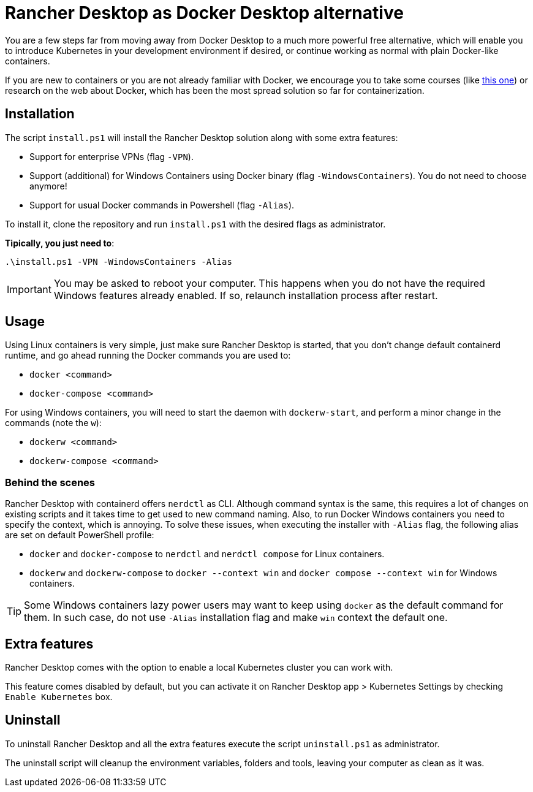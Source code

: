 = Rancher Desktop as Docker Desktop alternative

You are a few steps far from moving away from Docker Desktop to a much more powerful free alternative, which will enable you to introduce Kubernetes in your development environment if desired, or continue working as normal with plain Docker-like containers.

If you are new to containers or you are not already familiar with Docker, we encourage you to take some courses (like https://www.pluralsight.com/courses/getting-started-docker[this one]) or research on the web about Docker, which has been the most spread solution so far for containerization.

== Installation

The script `install.ps1` will install the Rancher Desktop solution along with some extra features:

* Support for enterprise VPNs (flag `-VPN`).
* Support (additional) for Windows Containers using Docker binary (flag `-WindowsContainers`). You do not need to choose anymore!
* Support for usual Docker commands in Powershell (flag `-Alias`).

To install it, clone the repository and run `install.ps1` with the desired flags as administrator.

*Tipically, you just need to*:

```
.\install.ps1 -VPN -WindowsContainers -Alias
```

IMPORTANT: You may be asked to reboot your computer. This happens when you do not have the required Windows features already enabled. If so, relaunch installation process after restart.

== Usage

Using Linux containers is very simple, just make sure Rancher Desktop is started, that you don't change default containerd runtime, and go ahead running the Docker commands you are used to:

* `docker <command>`
* `docker-compose <command>`

For using Windows containers, you will need to start the daemon with `dockerw-start`, and perform a minor change in the commands (note the `w`):

* `dockerw <command>`
* `dockerw-compose <command>`

=== Behind the scenes 

Rancher Desktop with containerd offers `nerdctl` as CLI. Although command syntax is the same, this requires a lot of changes on existing scripts and it takes time to get used to new command naming. Also, to run Docker Windows containers you need to specify the context, which is annoying. To solve these issues, when executing the installer with `-Alias` flag, the following alias are set on default PowerShell profile:

* `docker` and `docker-compose` to `nerdctl` and `nerdctl compose` for Linux containers.
* `dockerw` and `dockerw-compose` to `docker --context win` and `docker compose --context win` for Windows containers.

TIP: Some Windows containers lazy power users may want to keep using `docker` as the default command for them. In such case, do not use `-Alias` installation flag and make `win` context the default one.

== Extra features

Rancher Desktop comes with the option to enable a local Kubernetes cluster you can work with.

This feature comes disabled by default, but you can activate it on Rancher Desktop app > Kubernetes Settings by checking `Enable Kubernetes` box.

== Uninstall

To uninstall Rancher Desktop and all the extra features execute the script `uninstall.ps1` as administrator.

The uninstall script will cleanup the environment variables, folders and tools, leaving your computer as clean as it was.
